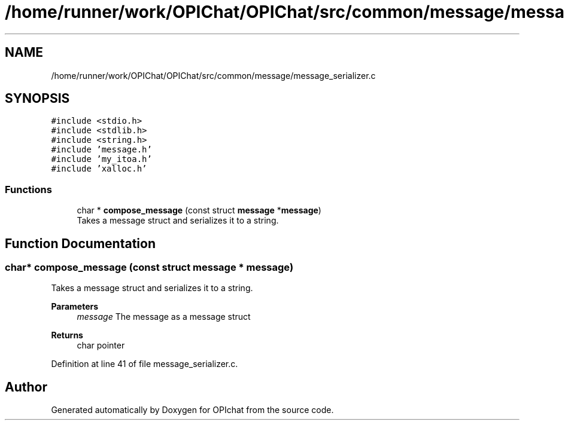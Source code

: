 .TH "/home/runner/work/OPIChat/OPIChat/src/common/message/message_serializer.c" 3 "Wed Feb 9 2022" "OPIchat" \" -*- nroff -*-
.ad l
.nh
.SH NAME
/home/runner/work/OPIChat/OPIChat/src/common/message/message_serializer.c
.SH SYNOPSIS
.br
.PP
\fC#include <stdio\&.h>\fP
.br
\fC#include <stdlib\&.h>\fP
.br
\fC#include <string\&.h>\fP
.br
\fC#include 'message\&.h'\fP
.br
\fC#include 'my_itoa\&.h'\fP
.br
\fC#include 'xalloc\&.h'\fP
.br

.SS "Functions"

.in +1c
.ti -1c
.RI "char * \fBcompose_message\fP (const struct \fBmessage\fP *\fBmessage\fP)"
.br
.RI "Takes a message struct and serializes it to a string\&. "
.in -1c
.SH "Function Documentation"
.PP 
.SS "char* compose_message (const struct \fBmessage\fP * message)"

.PP
Takes a message struct and serializes it to a string\&. 
.PP
\fBParameters\fP
.RS 4
\fImessage\fP The message as a message struct
.RE
.PP
\fBReturns\fP
.RS 4
char pointer 
.RE
.PP

.PP
Definition at line 41 of file message_serializer\&.c\&.
.SH "Author"
.PP 
Generated automatically by Doxygen for OPIchat from the source code\&.
